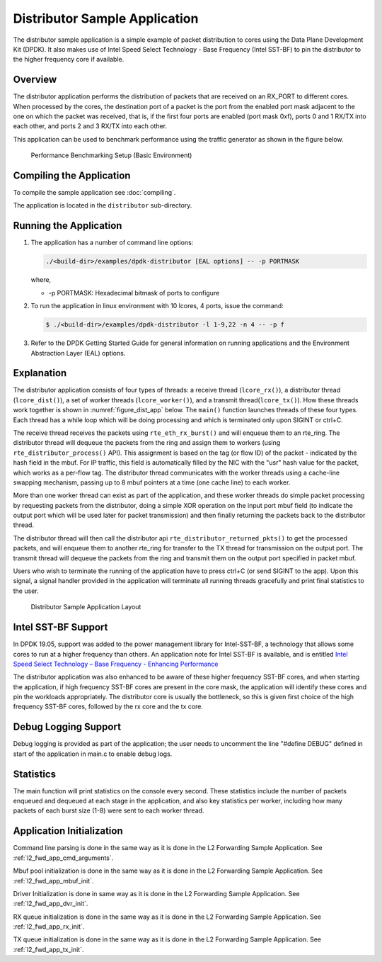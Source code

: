 ..  SPDX-License-Identifier: BSD-3-Clause
    Copyright(c) 2010-2014 Intel Corporation.

Distributor Sample Application
==============================

The distributor sample application is a simple example of packet distribution
to cores using the Data Plane Development Kit (DPDK). It also makes use of
Intel Speed Select Technology - Base Frequency (Intel SST-BF) to pin the
distributor to the higher frequency core if available.

Overview
--------

The distributor application performs the distribution of packets that are received
on an RX_PORT to different cores. When processed by the cores, the destination
port of a packet is the port from the enabled port mask adjacent to the one on
which the packet was received, that is, if the first four ports are enabled
(port mask 0xf), ports 0 and 1 RX/TX into each other, and ports 2 and 3 RX/TX
into each other.

This application can be used to benchmark performance using the traffic
generator as shown in the figure below.

.. _figure_dist_perf:

.. figure:: img/dist_perf.*

   Performance Benchmarking Setup (Basic Environment)

Compiling the Application
-------------------------

To compile the sample application see :doc:`compiling`.

The application is located in the ``distributor`` sub-directory.

Running the Application
-----------------------

#. The application has a number of command line options:

   ..  code-block:: console

       ./<build-dir>/examples/dpdk-distributor [EAL options] -- -p PORTMASK

   where,

   *   -p PORTMASK: Hexadecimal bitmask of ports to configure

#. To run the application in linux environment with 10 lcores, 4 ports,
   issue the command:

   ..  code-block:: console

       $ ./<build-dir>/examples/dpdk-distributor -l 1-9,22 -n 4 -- -p f

#. Refer to the DPDK Getting Started Guide for general information on running
   applications and the Environment Abstraction Layer (EAL) options.

Explanation
-----------

The distributor application consists of four types of threads: a receive
thread (``lcore_rx()``), a distributor thread (``lcore_dist()``), a set of
worker threads (``lcore_worker()``), and a transmit thread(``lcore_tx()``).
How these threads work together is shown in :numref:`figure_dist_app` below.
The ``main()`` function launches  threads of these four types.  Each thread
has a while loop which will be doing processing and which is terminated
only upon SIGINT or ctrl+C.

The receive thread receives the packets using ``rte_eth_rx_burst()`` and will
enqueue them to an rte_ring. The distributor thread will dequeue the packets
from the ring and assign them to workers (using ``rte_distributor_process()`` API).
This assignment is based on the tag (or flow ID) of the packet - indicated by
the hash field in the mbuf. For IP traffic, this field is automatically filled
by the NIC with the "usr" hash value for the packet, which works as a per-flow
tag.  The distributor thread communicates with the worker threads using a
cache-line swapping mechanism, passing up to 8 mbuf pointers at a time
(one cache line) to each worker.

More than one worker thread can exist as part of the application, and these
worker threads do simple packet processing by requesting packets from
the distributor, doing a simple XOR operation on the input port mbuf field
(to indicate the output port which will be used later for packet transmission)
and then finally returning the packets back to the distributor thread.

The distributor thread will then call the distributor api
``rte_distributor_returned_pkts()`` to get the processed packets, and will enqueue
them to another rte_ring for transfer to the TX thread for transmission on the
output port. The transmit thread will dequeue the packets from the ring and
transmit them on the output port specified in packet mbuf.

Users who wish to terminate the running of the application have to press ctrl+C
(or send SIGINT to the app). Upon this signal, a signal handler provided
in the application will terminate all running threads gracefully and print
final statistics to the user.

.. _figure_dist_app:

.. figure:: img/dist_app.*

   Distributor Sample Application Layout


Intel SST-BF Support
--------------------

In DPDK 19.05, support was added to the power management library for
Intel-SST-BF, a technology that allows some cores to run at a higher
frequency than others. An application note for Intel SST-BF is available,
and is entitled
`Intel Speed Select Technology – Base Frequency - Enhancing Performance <https://builders.intel.com/docs/networkbuilders/intel-speed-select-technology-base-frequency-enhancing-performance.pdf>`_

The distributor application was also enhanced to be aware of these higher
frequency SST-BF cores, and when starting the application, if high frequency
SST-BF cores are present in the core mask, the application will identify these
cores and pin the workloads appropriately. The distributor core is usually
the bottleneck, so this is given first choice of the high frequency SST-BF
cores, followed by the rx core and the tx core.

Debug Logging Support
---------------------

Debug logging is provided as part of the application; the user needs to uncomment
the line "#define DEBUG" defined in start of the application in main.c to enable debug logs.

Statistics
----------

The main function will print statistics on the console every second. These
statistics include the number of packets enqueued and dequeued at each stage
in the application, and also key statistics per worker, including how many
packets of each burst size (1-8) were sent to each worker thread.

Application Initialization
--------------------------

Command line parsing is done in the same way as it is done in the L2 Forwarding Sample
Application. See :ref:`l2_fwd_app_cmd_arguments`.

Mbuf pool initialization is done in the same way as it is done in the L2 Forwarding
Sample Application. See :ref:`l2_fwd_app_mbuf_init`.

Driver Initialization is done in same way as it is done in the L2 Forwarding Sample
Application. See :ref:`l2_fwd_app_dvr_init`.

RX queue initialization is done in the same way as it is done in the L2 Forwarding
Sample Application. See :ref:`l2_fwd_app_rx_init`.

TX queue initialization is done in the same way as it is done in the L2 Forwarding
Sample Application. See :ref:`l2_fwd_app_tx_init`.
